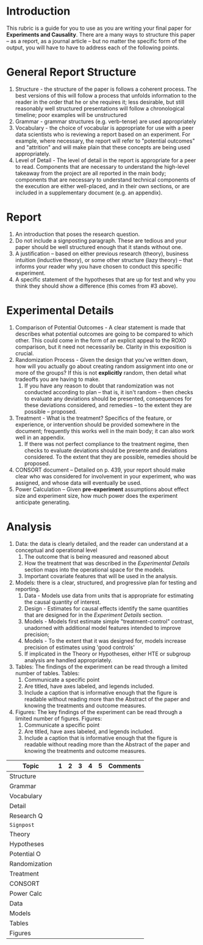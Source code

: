 * Introduction 
This rubric is a guide for you to use as you are writing your final paper for *Experiments and Causality*. There are a many ways to structure this paper -- as a report, as a journal article -- but no matter the specific form of the output, you will have to have to address each of the following points. 

* General Report Structure 
1. Structure - the structure of the paper is follows a coherent process. The best versions of this will follow a process that unfolds information to the reader in the order that he or she requires it; less desirable, but still reasonably well structured presentations will follow a chronological timeline; poor examples will be unstructured 
2. Grammar - grammar structures (e.g. verb-tense) are used appropriately
3. Vocabulary - the choice of vocabular is appropriate for use with a peer data scientists who is reviewing a report based on an experiment. For example, where necessary, the report will refer to "potential outcomes" and "attrition" and will make plain that these concepts are being used appropriately. 
4. Level of Detail - The level of detail in the report is appropriate for a peer to read. Components that are necessary to understand the high-level takeaway from the project are all reported in the main body; components that are necessary to understand technical components of the execution are either well-placed, and in their own sections, or are included in a supplementary document (e.g. an appendix).

* Report 
1. An introduction that poses the research question.
2. Do not include a signposting paragraph. These are tedious and your paper should be well structured enough that it stands without one.
3. A justification -- based on either previous research (theory), business intuition (inductive theory), or some other structure (lazy theory) -- that informs your reader why you have chosen to conduct this specific experiment.
4. A specific statement of the hypotheses that are up for test and why you think they should show a difference (this comes from #3 above). 

* Experimental Details 
1. Comparison of Potential Outcomes - A clear statement is made that describes what potential outcomes are going to be compared to which other. This could come in the form of an explicit appeal to the ROXO comparison, but it need not necessarily be. Clarity in this exposition is crucial.
2. Randomization Process - Given the design that you've written down, how will you actually go about creating random assignment into one or more of the groups? If this is not *explicitly* random, then detail what tradeoffs you are having to make.
   1. If you have any reason to doubt that randomization was not conducted according to plan -- that is, it isn't random -- then checks to evaluate any deviations should be presented, consequences for these deviations considered, and remedies -- to the extent they are possible -- proposed. 
3. Treatment - What is the treatment? Specifics of the feature, or experience, or intervention should be provided somewhere in the document; frequently this works well in the main body; it can also work well in an appendix.
   1. If there was not perfect compliance to the treatment regime, then checks to evaluate deviations should be presente and deviations considered. To the extent that they are possible, remedies should be proposed.
4. CONSORT document -- Detailed on p. 439, your report should make clear who was considered for involvement in your experiment, who was assigned, and whose data will eventually be used.
5. Power Calculation -- Given *pre-experiment* assumptions about effect size and experiment size, how much power does the experiment anticipate generating. 

* Analysis

1. Data: the data is clearly detailed, and the reader can understand at a conceptual and operational level
   1. The outcome that is being measured and reasoned about
   2. How the treatment that was described in the /Experimental Details/ section maps into the operational space for the models. 
   3. Important covariate features that will be used in the analysis. 
2. Models: there is a clear, structured, and progressive plan for testing and reporting. 
   1. Data - Models use data from units that is appropriate for estimating the causal quantity of interest. 
   2. Design - Estimates for causal effects identify the same quantities that are designed for in the /Experiment Details/ section.
   3. Models - Models first estimate simple "treatment-control" contrast, unadorned with additional model features intended to improve precision;
   4. Models - To the extent that it was designed for, models increase precision of estimates using 'good controls'
   5. If implicated in the Theory or Hypotheses, either HTE or subgroup analysis are handled appropriately.
3. Tables: The findings of the experiment can be read through a limited number of tables. Tables:
   1. Communicate a specific point
   2. Are titled, have axes labeled, and legends included.
   3. Include a caption that is informative enough that the figure is readable without reading more than the Abstract of the paper and knowing the treatments and outcome measures. 
4. Figures: The key findings of the experiment can be read through a limited number of figures. Figures:
   1. Communicate a specific point
   2. Are titled, have axes labeled, and legends included.
   3. Include a caption that is informative enough that the figure is readable without reading more than the Abstract of the paper and knowing the treatments and outcome measures. 


| Topic         | 1 | 2 | 3 | 4 | 5 | Comments |
|---------------+---+---+---+---+---+----------|
| Structure     |   |   |   |   |   |          |
| Grammar       |   |   |   |   |   |          |
| Vocabulary    |   |   |   |   |   |          |
| Detail        |   |   |   |   |   |          |
|---------------+---+---+---+---+---+----------|
| Research Q    |   |   |   |   |   |          |
| ~Signpost~    |   |   |   |   |   |          |
| Theory        |   |   |   |   |   |          |
| Hypotheses    |   |   |   |   |   |          |
|---------------+---+---+---+---+---+----------|
| Potential O   |   |   |   |   |   |          |
| Randomization |   |   |   |   |   |          |
| Treatment     |   |   |   |   |   |          |
| CONSORT       |   |   |   |   |   |          |
| Power Calc    |   |   |   |   |   |          |
|---------------+---+---+---+---+---+----------|
| Data          |   |   |   |   |   |          |
| Models        |   |   |   |   |   |          |
| Tables        |   |   |   |   |   |          |
| Figures       |   |   |   |   |   |          |
